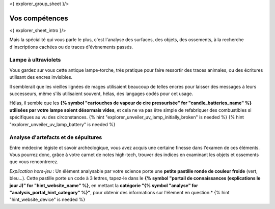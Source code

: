 <{ explorer_group_sheet }/>

Vos compétences
====================================

<{ explorer_sheet_intro }/>

Mais la spécialité qui vous parle le plus, c'est l'analyse des surfaces, des objets, des ossements, à la recherche d'inscriptions cachées ou de traces d'évènements passés.


Lampe à ultraviolets
++++++++++++++++++++++++++++++++++++++++++++++++++++++++++++++++

Vous gardez sur vous cette antique lampe-torche, très pratique pour faire ressortir des traces animales, ou des écritures utilisant des encres invisibles.

Il semblerait que les vieilles lignées de mages utilisaient beaucoup de telles encres pour laisser des messages à leurs successeurs, même s'ils utilisaient souvent, hélas, des langages codés pour cet usage.

Hélas, il semble que les **{% symbol "cartouches de vapeur de cire pressurisée" for "candle_batteries_name" %} utilisées par votre lampe soient désormais vides**, et cela ne va pas être simple de refabriquer des combustibles si spécifiques au vu des circonstances.
{% hint "explorer_unveiler_uv_lamp_initially_broken" is needed %} {% hint "explorer_unveiler_uv_lamp_battery" is needed %}


Analyse d'artefacts et de sépultures
++++++++++++++++++++++++++++++++++++++++++++++++++++++++++++++++

Entre médecine légiste et savoir archéologique, vous avez acquis une certaine finesse dans l'examen de ces éléments.
Vous pourrez donc, grâce à votre carnet de notes high-tech, trouver des indices en examinant les objets et ossements que vous rencontrerez.

*Explication hors-jeu* : Un élément analysable par votre science porte une **petite pastille ronde de couleur froide** (vert, bleu...). Cette pastille porte un code à 3 lettres, tapez-le dans le **{% symbol "portail de connaissances (explications le jour J)" for "hint_website_name" %}**, en mettant la **catégorie "{% symbol "analyse" for "analysis_portal_hint_category" %}"**, pour obtenir des informations sur l'élement en question.* {% hint "hint_website_device" is needed %}
